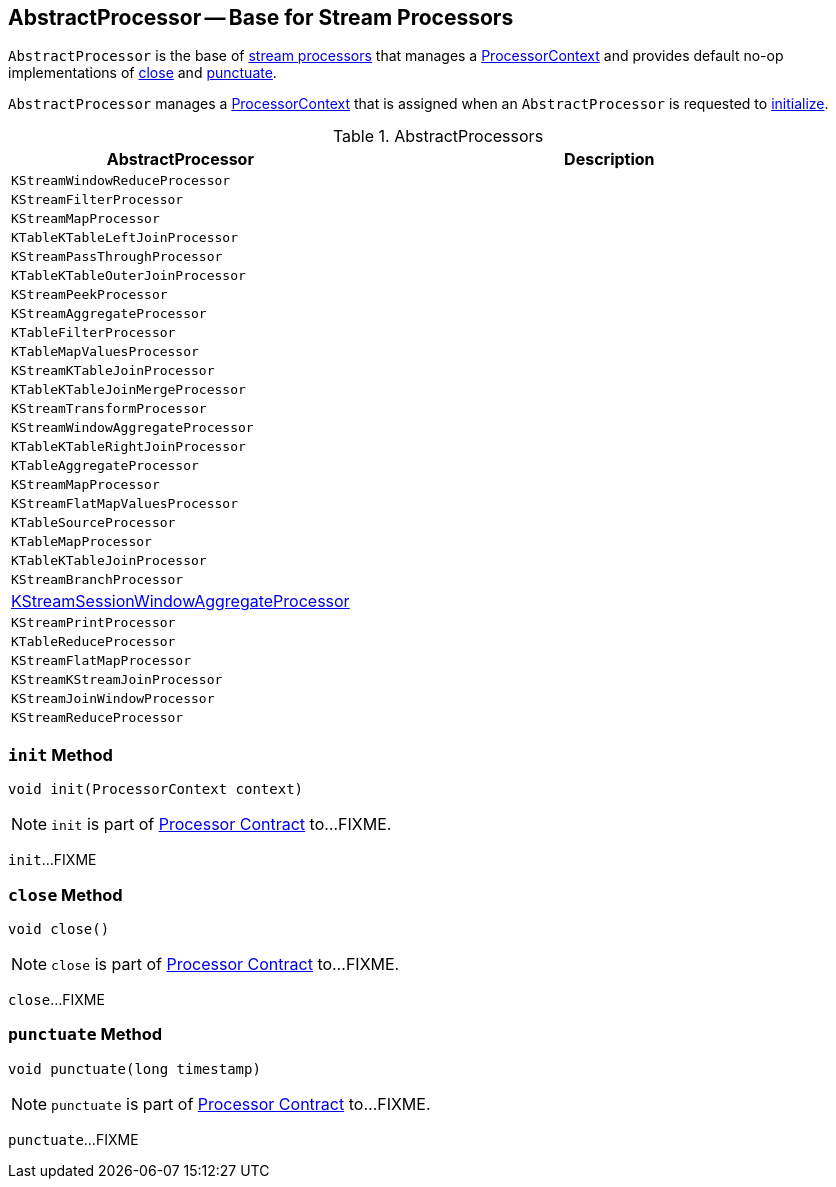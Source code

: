 == [[AbstractProcessor]] AbstractProcessor -- Base for Stream Processors

`AbstractProcessor` is the base of <<extensions, stream processors>> that manages a <<context, ProcessorContext>> and provides default no-op implementations of <<close, close>> and <<punctuate, punctuate>>.

[[context]]
`AbstractProcessor` manages a link:kafka-streams-ProcessorContext.adoc[ProcessorContext] that is assigned when an `AbstractProcessor` is requested to <<init, initialize>>.

[[extensions]]
.AbstractProcessors
[cols="1,2",options="header",width="100%"]
|===
| AbstractProcessor
| Description

| `KStreamWindowReduceProcessor`
| [[KStreamWindowReduceProcessor]]

| `KStreamFilterProcessor`
| [[KStreamFilterProcessor]]

| `KStreamMapProcessor`
| [[KStreamMapProcessor]]

| `KTableKTableLeftJoinProcessor`
| [[KTableKTableLeftJoinProcessor]]

| `KStreamPassThroughProcessor`
| [[KStreamPassThroughProcessor]]

| `KTableKTableOuterJoinProcessor`
| [[KTableKTableOuterJoinProcessor]]

| `KStreamPeekProcessor`
| [[KStreamPeekProcessor]]

| `KStreamAggregateProcessor`
| [[KStreamAggregateProcessor]]

| `KTableFilterProcessor`
| [[KTableFilterProcessor]]

| `KTableMapValuesProcessor`
| [[KTableMapValuesProcessor]]

| `KStreamKTableJoinProcessor`
| [[KStreamKTableJoinProcessor]]

| `KTableKTableJoinMergeProcessor`
| [[KTableKTableJoinMergeProcessor]]

| `KStreamTransformProcessor`
| [[KStreamTransformProcessor]]

| `KStreamWindowAggregateProcessor`
| [[KStreamWindowAggregateProcessor]]

| `KTableKTableRightJoinProcessor`
| [[KTableKTableRightJoinProcessor]]

| `KTableAggregateProcessor`
| [[KTableAggregateProcessor]]

| `KStreamMapProcessor`
| [[KStreamMapProcessor]]

| `KStreamFlatMapValuesProcessor`
| [[KStreamFlatMapValuesProcessor]]

| `KTableSourceProcessor`
| [[KTableSourceProcessor]]

| `KTableMapProcessor`
| [[KTableMapProcessor]]

| `KTableKTableJoinProcessor`
| [[KTableKTableJoinProcessor]]

| `KStreamBranchProcessor`
| [[KStreamBranchProcessor]]

| link:kafka-streams-KStreamSessionWindowAggregateProcessor.adoc[KStreamSessionWindowAggregateProcessor]
| [[KStreamSessionWindowAggregateProcessor]]

| `KStreamPrintProcessor`
| [[KStreamPrintProcessor]]

| `KTableReduceProcessor`
| [[KTableReduceProcessor]]

| `KStreamFlatMapProcessor`
| [[KStreamFlatMapProcessor]]

| `KStreamKStreamJoinProcessor`
| [[KStreamKStreamJoinProcessor]]

| `KStreamJoinWindowProcessor`
| [[KStreamJoinWindowProcessor]]

| `KStreamReduceProcessor`
| [[KStreamReduceProcessor]]
|===

=== [[init]] `init` Method

[source, java]
----
void init(ProcessorContext context)
----

NOTE: `init` is part of link:kafka-streams-Processor.adoc#init[Processor Contract] to...FIXME.

`init`...FIXME

=== [[close]] `close` Method

[source, java]
----
void close()
----

NOTE: `close` is part of link:kafka-streams-Processor.adoc#close[Processor Contract] to...FIXME.

`close`...FIXME

=== [[punctuate]] `punctuate` Method

[source, java]
----
void punctuate(long timestamp)
----

NOTE: `punctuate` is part of link:kafka-streams-Processor.adoc#punctuate[Processor Contract] to...FIXME.

`punctuate`...FIXME

